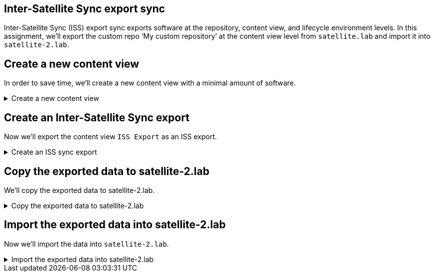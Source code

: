 == Inter-Satellite Sync export sync

Inter-Satellite Sync (ISS) export sync exports software at the
repository, content view, and lifecycle environment levels. In this
assignment, we’ll export the custom repo '`My custom repository`' at the
content view level from `+satellite.lab+` and import it into
`+satellite-2.lab+`.

== Create a new content view

In order to save time, we’ll create a new content view with a minimal
amount of software.

=====
.Create a new content view
[%collapsible]
====

Run the following script in `satellite.lab terminal`.

[source,bash,run]
----
tee ~/createandpublishissexport.yml << EOF
---
- name: Create a new CV "ISS Export".
  hosts: localhost
  remote_user: root

  tasks:
  - name: "Create ISS Export content view"
    redhat.satellite.content_view:
      username: "admin"
      password: "bc31c9a6-9ff0-11ec-9587-00155d1b0702"
      server_url: "https://satellite.lab"
      name: "ISS Export"
      organization: "Acme Org"
      repositories:
        - name: 'My custom repository'
          product: 'My custom product'

  - name: "Publish and promote ISS Export to Library lifecycle environment"
    redhat.satellite.content_view_version:
      username: "admin"
      password: "bc31c9a6-9ff0-11ec-9587-00155d1b0702"
      server_url: "https://satellite.lab"
      organization: "Acme Org"
      content_view: "ISS Export"
      lifecycle_environments:
        - "Library"
EOF
----

This playbook creates a new content view called `+ISS export+`
containing the repository `+My custom repository+`. Then the playbook
publishes and promotes the content view `+ISS Export+` to the
`+Library+` lifecycle environment.

Execute the playbook in `satellite.lab terminal`

[source,bash,run]
----
ansible-playbook createandpublishissexport.yml
----

====
=====

== Create an Inter-Satellite Sync export

Now we’ll export the content view `+ISS Export+` as an ISS export.

=====
.Create an ISS sync export
[%collapsible]
====

Run the command below in `satellite.lab terminal`.

[source,bash,run]
----
hammer content-export complete version --content-view "ISS Export" --version "1.0" --organization "Acme Org"
----

====
=====

== Copy the exported data to satellite-2.lab

We'll copy the exported data to satellite-2.lab.

=====
.Copy the exported data to satellite-2.lab
[%collapsible]
====

In `satellite.lab terminal` you can find the exported data in `+/var/lib/pulp/exports/Acme_Org/Default_Organization_View/1.0/+`.

[source,bash,run]
----
ls /var/lib/pulp/exports/Acme_Org/ISS_Export/1.0/*/
----

.Exported data
image::exportedcv.png[exportedcv]

In the `satellite.lab terminal` run the following command.

[source,bash,run]
----
scp -o "StrictHostKeyChecking no" -rp /var/lib/pulp/exports/Acme_Org/ISS_Export/1.0/*/ root@satellite-2.lab:/var/lib/pulp/imports/Acme_Org/
----

.SCP the data
image::mvexportstosatellite2.png[../assets/mvexportstosatellite2]

This command will create a new directory on `+satellite-2.lab+` in
`+/var/lib/pulp/imports+` called `+Acme_Org+` and copy all the exported
data to it.

====
=====

== Import the exported data into satellite-2.lab

Now we'll import the data into `satellite-2.lab`.

=====
.Import the exported data into satellite-2.lab
[%collapsible]
====

We need to change the ownership of the data we just exported to the `+pulp+` account and group. In `satellite-2.lab terminal` run the following command.

[source,bash,run]
----
chown -R pulp:pulp /var/lib/pulp/imports/Acme_Org/
----

In `satellite-2.lab terminal`, run the following command to import the exported data.

[source,bash,run]
----
hammer content-import version --organization "Acme Org" --path "/var/lib/pulp/imports/Acme_Org"
----

You can verify the result in the web gui with the same credentials as `+satellite.lab+`. Click on the `+Satellite 2 Web UI+`.

Username

[source,js]
----
admin
----

Password

[source,js]
----
bc31c9a6-9ff0-11ec-9587-00155d1b0702
----

IMPORTANT: Ensure that you are in `+Acme Org+` organization and
the `+Kicking Horse+` location.

.Exported content view in satellite-2.lab
image::exportedissexport.png[../assets/exportedissexport]

Click on `+ISS Export+`.

.ISS Export content view
image::issexportcv.png[../assets/issexportcv]

In the `+ISS Export+` menu, click on `+Repositories+`.

.ISS Export menu
image::issexportrepos.png[../assets/issexportrepos]

In this menu you can see that we have successfully imported the
repository `+My custom repository+`.

.My custom repository
image::exportedcustomrepo.png[../assets/exportedcustomrepo]

====
=====
